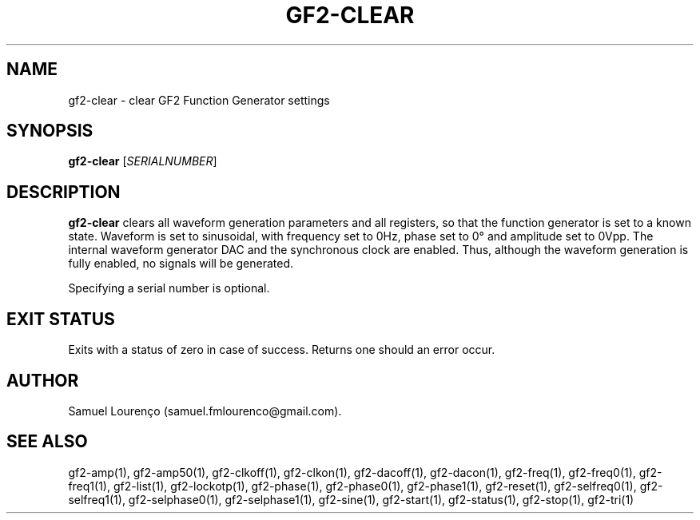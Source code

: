 .TH GF2-CLEAR 1
.SH NAME
gf2-clear \- clear GF2 Function Generator settings
.SH SYNOPSIS
.B gf2-clear
.RI [ SERIALNUMBER ]
.SH DESCRIPTION
.B gf2-clear
clears all waveform generation parameters and all registers, so that the
function generator is set to a known state. Waveform is set to sinusoidal,
with frequency set to 0Hz, phase set to 0° and amplitude set to 0Vpp. The
internal waveform generator DAC and the synchronous clock are enabled. Thus,
although the waveform generation is fully enabled, no signals will be
generated.

Specifying a serial number is optional.
.SH "EXIT STATUS"
Exits with a status of zero in case of success. Returns one should an error
occur.
.SH AUTHOR
Samuel Lourenço (samuel.fmlourenco@gmail.com).
.SH "SEE ALSO"
gf2-amp(1), gf2-amp50(1), gf2-clkoff(1), gf2-clkon(1), gf2-dacoff(1),
gf2-dacon(1), gf2-freq(1), gf2-freq0(1), gf2-freq1(1), gf2-list(1),
gf2-lockotp(1), gf2-phase(1), gf2-phase0(1), gf2-phase1(1), gf2-reset(1),
gf2-selfreq0(1), gf2-selfreq1(1), gf2-selphase0(1), gf2-selphase1(1),
gf2-sine(1), gf2-start(1), gf2-status(1), gf2-stop(1), gf2-tri(1)
